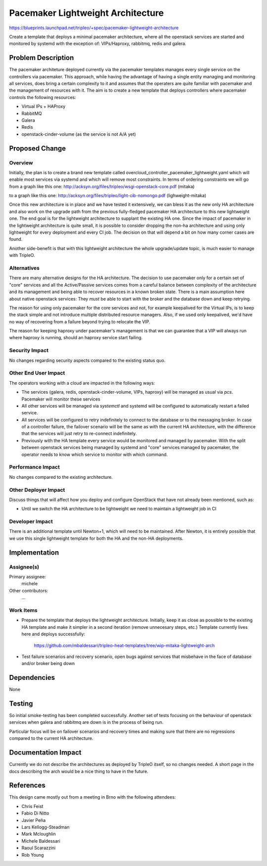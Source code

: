 ..
 This work is licensed under a Creative Commons Attribution 3.0 Unported
 License.

 http://creativecommons.org/licenses/by/3.0/legalcode

==================================
Pacemaker Lightweight Architecture
==================================

https://blueprints.launchpad.net/tripleo/+spec/pacemaker-lightweight-architecture

Create a template that deploys a minimal pacemaker architecture, where
all the openstack services are started and monitored by systemd with the
exception of: VIPs/Haproxy, rabbitmq, redis and galera.

Problem Description
===================

The pacemaker architeture deployed currently via the pacemaker templates
manages every single service on the controllers via pacemaker. This approach,
while having the advantage of having a single entity managing and monitoring
all services, does bring a certain complexity to it and assumes that the
operaters are quite familiar with pacemaker and the management of resources
with it. The aim is to create a new template that deploys controllers
where pacemaker controls the following resources:

* Virtual IPs + HAProxy
* RabbitMQ
* Galera
* Redis
* openstack-cinder-volume (as the service is not A/A yet)

Proposed Change
===============

Overview
--------

Initially, the plan is to create a brand new template called
overcloud_controller_pacemaker_lightweight.yaml which will enable most
services via systemd and which will remove most constraints.
In terms of ordering constraints we will go from a graph like this one:
http://acksyn.org/files/tripleo/wsgi-openstack-core.pdf (mitaka)

to a graph like this one:
http://acksyn.org/files/tripleo/light-cib-nomongo.pdf (lighweight-mitaka)

Once this new architecture is in place and we have tested it extensively,
we can bless it as the new only HA architecture and also work on the upgrade
path from the previous fully-fledged pacemaker HA architecture to this
new lightweight one. The end goal is for the lightweight architecture
to supplant the existing HA one. Since the impact of pacemaker in the
lightweight architecture is quite small, it is possible to consider
dropping the non-ha architecture and using only lightweight for every
deployment and every CI job. The decision on that will depend a bit
on how many corner cases are found.

Another side-benefit is that with this lightweight architecture the
whole upgrade/update topic, is much easier to manage with TripleO.

Alternatives
------------

There are many alternative designs for the HA architecture. The decision
to use pacemaker only for a certain set of "core" services and all the
Active/Passive services comes from a careful balance between complexity
of the architecture and its management and being able to recover resources
in a known broken state. There is a main assumption here about native
openstack services:
They *must* be able to start with the broker and the database down and keep
retrying.

The reason for using only pacemaker for the core services and not, for
example keepalived for the Virtual IPs, is to keep the stack simple and
not introduce multiple distributed resource managers. Also, if we used
only keepalived, we'd have no way of recovering from a failure beyond
trying to relocate the VIP.

The reason for keeping haproxy under pacemaker's management is that 
we can guarantee that a VIP will always run where haproxy is running,
should an haproxy service start failing.


Security Impact
---------------

No changes regarding security aspects compared to the existing status quo.

Other End User Impact
---------------------

The operators working with a cloud are impacted in the following ways:

* The services (galera, redis, openstack-cinder-volume, VIPs,
  haproxy) will be managed as usual via `pcs`. Pacemaker will monitor these
  services

* All other services will be managed via `systemctl` and systemd will be
  configured to automatically restart a failed service.

* All services will be configured to retry indefinitely to connect to
  the database or to the messaging broker. In case of a controller failure,
  the failover scenario will be the same as with the current HA architecture,
  with the difference that the services will just retry to re-connect indefinitely.

* Previously with the HA template every service would be monitored and managed by
  pacemaker. With the split between openstack services being managed by systemd and
  "core" services managed by pacemaker, the operator needs to know which service
  to monitor with which command.

Performance Impact
------------------

No changes compared to the existing architecture.

Other Deployer Impact
---------------------

Discuss things that will affect how you deploy and configure OpenStack
that have not already been mentioned, such as:

* Until we switch the HA architecture to be lightweight we need to maintain
  a lightweight job in CI

Developer Impact
----------------

There is an additional template until Newton+1, which will need to be maintained.
After Newton, it is entirely possible that we use this single lightweight
template for both the HA and the non-HA deployments.

Implementation
==============

Assignee(s)
-----------

Primary assignee:
  michele

Other contributors:
  ...


Work Items
----------

* Prepare the template that deploys the lightweight architecture.
  Initially, keep it as close as possible to the existing HA template and
  make it simpler in a second iteration (remove unnecesary steps, etc.)
  Template currently lives here and deploys successfully: 
    
    https://github.com/mbaldessari/tripleo-heat-templates/tree/wip-mitaka-lightweight-arch

* Test failure scenarios and recovery scenario, open bugs against services
  that misbehave in the face of database and/or broker being down


Dependencies
============

None

Testing
=======

So initial smoke-testing has been completed successfully. Another set of
tests focusing on the behaviour of openstack services when galera and rabbitmq
are down is in the process of being run. 

Particular focus will be on failover scenarios and recovery times and making
sure that there are no regressions compared to the current HA architecture.


Documentation Impact
====================

Currently we do not describe the architectures as deployed by TripleO itself,
so no changes needed. A short page in the docs describing the arch would be a nice
thing to have in the future.

References
==========

This design came mostly out from a meeting in Brno with the following attendees:

* Chris Feist
* Fabio Di Nitto
* Javier Peña
* Lars Kellogg-Steadman
* Mark Mcloughlin
* Michele Baldessari
* Raoul Scarazzini
* Rob Young
